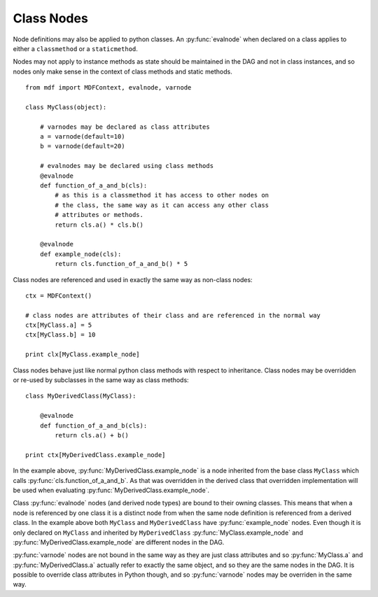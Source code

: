 .. py:currentmodule:: mdf

Class Nodes
===========

Node definitions may also be applied to python classes. An :py:func:`evalnode`
when declared on a class applies to either a ``classmethod`` or a ``staticmethod``.

Nodes may not apply to instance methods as state should be maintained
in the DAG and not in class instances, and so nodes only make sense in
the context of class methods and static methods.

::

    from mdf import MDFContext, evalnode, varnode

    class MyClass(object):

        # varnodes may be declared as class attributes
        a = varnode(default=10)
        b = varnode(default=20)
    
        # evalnodes may be declared using class methods
        @evalnode
        def function_of_a_and_b(cls):
            # as this is a classmethod it has access to other nodes on
            # the class, the same way as it can access any other class
            # attributes or methods.
            return cls.a() * cls.b()

        @evalnode
        def example_node(cls):
            return cls.function_of_a_and_b() * 5

Class nodes are referenced and used in exactly the same way as non-class
nodes::

    ctx = MDFContext()
    
    # class nodes are attributes of their class and are referenced in the normal way
    ctx[MyClass.a] = 5
    ctx[MyClass.b] = 10
    
    print clx[MyClass.example_node]

Class nodes behave just like normal python class methods with respect
to inheritance. Class nodes may be overridden or re-used by subclasses
in the same way as class methods::

    class MyDerivedClass(MyClass):

        @evalnode
        def function_of_a_and_b(cls):
            return cls.a() + b()

    print ctx[MyDerivedClass.example_node] 

In the example above, :py:func:`MyDerivedClass.example_node` is a node inherited from the
base class ``MyClass`` which calls :py:func:`cls.function_of_a_and_b`. As that
was overridden in the derived class that overridden implementation will be used
when evaluating :py:func:`MyDerivedClass.example_node`.  

Class :py:func:`evalnode` nodes (and derived node types) are bound to their
owning classes. This means that when a node is referenced by one class it
is a distinct node from when the same node definition is referenced from
a derived class. In the example above both ``MyClass`` and
``MyDerivedClass`` have :py:func:`example_node` nodes. Even though it is
only declared on ``MyClass`` and inherited by ``MyDerivedClass``
:py:func:`MyClass.example_node` and :py:func:`MyDerivedClass.example_node` are
different nodes in the DAG.

:py:func:`varnode` nodes are not bound in the same way as they are just
class attributes and so :py:func:`MyClass.a` and :py:func:`MyDerivedClass.a`
actually refer to exactly the same object, and so they are the same nodes
in the DAG. It is possible to override class attributes in Python though,
and so :py:func:`varnode` nodes may be overriden in the same way.
